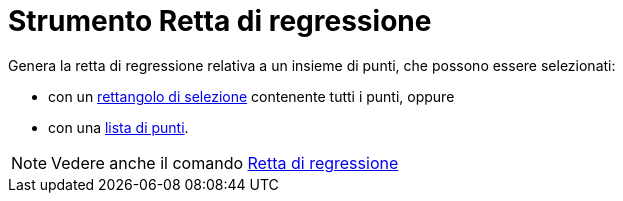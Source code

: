 = Strumento Retta di regressione

Genera la retta di regressione relativa a un insieme di punti, che possono essere selezionati:

* con un xref:/Selezionare_oggetti.adoc[rettangolo di selezione] contenente tutti i punti, oppure
* con una xref:/Liste.adoc[lista di punti].

[NOTE]

====

Vedere anche il comando xref:/commands/Comando_RegLin.adoc[Retta di regressione]

====
